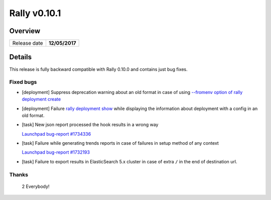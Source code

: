 =============
Rally v0.10.1
=============

Overview
--------

+------------------+-----------------------+
| Release date     |     **12/05/2017**    |
+------------------+-----------------------+

Details
-------

This release is fully backward compatible with Rally 0.10.0 and contains just
bug fixes.

Fixed bugs
~~~~~~~~~~

* [deployment] Suppress deprecation warning about an old format in case of
  using `--fromenv option of rally deployment create
  <https://rally.readthedocs.io/en/0.10.1/cli_reference.html#deployment-create-fromenv>`_

* [deployment] Failure `rally deployment show
  <https://rally.readthedocs.io/en/0.10.1/cli_reference.html#rally-deployment-show>`_
  while displaying the information about deployment with a config in an old
  format.

* [task] New json report processed the hook results in a wrong way

  `Launchpad bug-report #1734336
  <https://bugs.launchpad.net/rally/+bug/1734336>`_

* [task] Failure while generating trends reports in case of failures in setup
  method of any context

  `Launchpad bug-report #1732193
  <https://bugs.launchpad.net/rally/+bug/1732193>`_

* [task] Failure to export results in ElasticSearch 5.x cluster in case of
  extra ``/`` in the end of destination url.

Thanks
~~~~~~

 2 Everybody!
